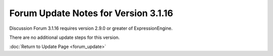 Forum Update Notes for Version 3.1.16
=====================================

Discussion Forum 3.1.16 requires version 2.9.0 or greater of
ExpressionEngine.

There are no additional update steps for this version.

:doc:`Return to Update Page <forum_update>`
